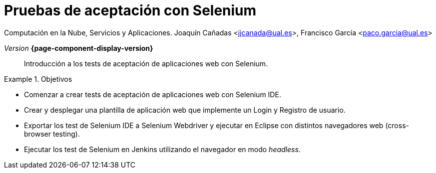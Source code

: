
////
Nombre y título del trabajo
////
= Pruebas de aceptación con Selenium
:navtitle: Introducción

Computación en la Nube, Servicios y Aplicaciones. 
Joaquín Cañadas <jjcanada@ual.es>, Francisco García <paco.garcia@ual.es>

_Version_ *{page-component-display-version}*



[abstract]
////
COLOCA A CONTINUACIÓN EL RESUMEN
////
Introducción a los tests de aceptación de aplicaciones web con Selenium.

////
COLOCA A CONTINUACIÓN LOS OBJETIVOS
////
.Objetivos
====
* Comenzar a crear tests de aceptación de aplicaciones web con Selenium IDE.
* Crear y desplegar una plantilla de aplicación web que implemente un Login y Registro de usuario.
* Exportar los test de Selenium IDE a Selenium Webdriver y ejecutar en Eclipse con distintos navegadores web (cross-browser testing). 
* Ejecutar los test de Selenium en Jenkins utilizando el navegador en modo _headless_.
====


